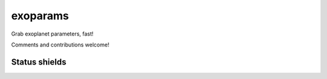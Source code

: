 exoparams
=========
.. image:: http://img.shields.io/badge/powered%20by-AstroPy-orange.svg?style=flat
    :target: http://www.astropy.org/

Grab exoplanet parameters, fast!

Comments and contributions welcome!
    
Status shields
++++++++++++++

.. image:: http://img.shields.io/travis/bmorris3/exoparams.svg?branch=master
    :target: https://travis-ci.org/bmorris3/exoparams
    :alt: Travis Status

.. image:: https://readthedocs.org/projects/exoparams/badge/?version=latest
    :target: http://exoparams.readthedocs.io/en/latest/
    :alt: Latest Documentation Status
